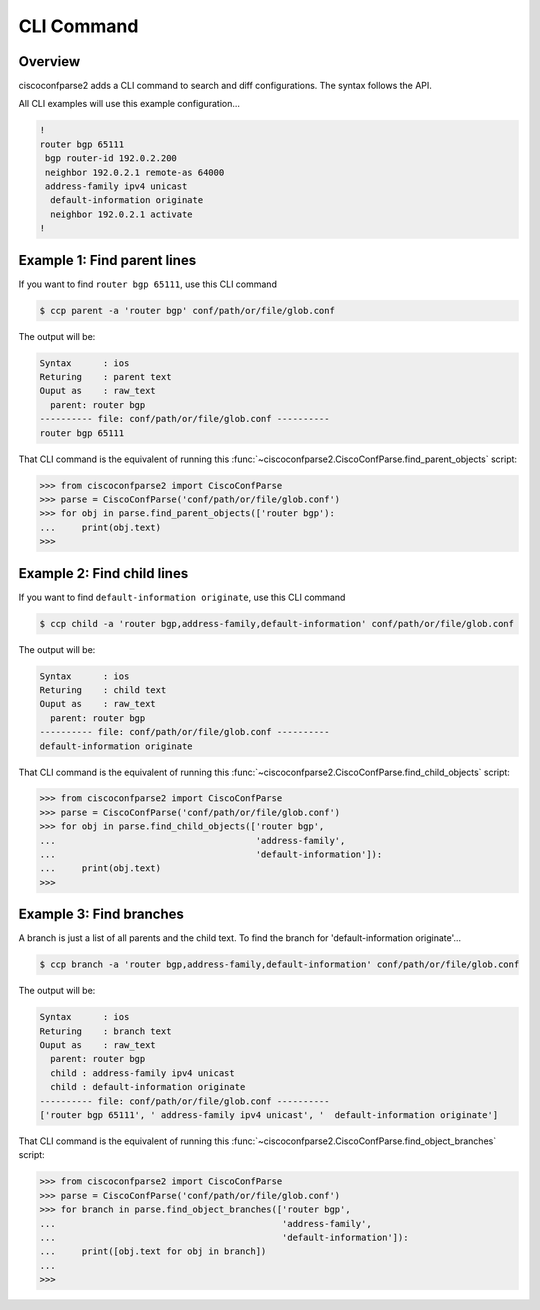 .. _cli:

===========
CLI Command
===========

Overview
--------

ciscoconfparse2 adds a CLI command to search and diff configurations.  The
syntax follows the API.

All CLI examples will use this example configuration...

.. code-block:: none

   !
   router bgp 65111
    bgp router-id 192.0.2.200
    neighbor 192.0.2.1 remote-as 64000
    address-family ipv4 unicast
     default-information originate
     neighbor 192.0.2.1 activate
   !

Example 1: Find parent lines
----------------------------

If you want to find ``router bgp 65111``, use this CLI command

.. code-block:: none

   $ ccp parent -a 'router bgp' conf/path/or/file/glob.conf

The output will be:

.. code-block:: none

   Syntax      : ios
   Returing    : parent text
   Ouput as    : raw_text
     parent: router bgp
   ---------- file: conf/path/or/file/glob.conf ----------
   router bgp 65111

That CLI command is the equivalent of running this
:func:`~ciscoconfparse2.CiscoConfParse.find_parent_objects` script:

.. code-block:: python

   >>> from ciscoconfparse2 import CiscoConfParse
   >>> parse = CiscoConfParse('conf/path/or/file/glob.conf')
   >>> for obj in parse.find_parent_objects(['router bgp'):
   ...     print(obj.text)
   >>>

Example 2: Find child lines
---------------------------

If you want to find ``default-information originate``, use this CLI command

.. code-block:: none

   $ ccp child -a 'router bgp,address-family,default-information' conf/path/or/file/glob.conf

The output will be:

.. code-block:: none

   Syntax      : ios
   Returing    : child text
   Ouput as    : raw_text
     parent: router bgp
   ---------- file: conf/path/or/file/glob.conf ----------
   default-information originate

That CLI command is the equivalent of running this
:func:`~ciscoconfparse2.CiscoConfParse.find_child_objects` script:

.. code-block:: python

   >>> from ciscoconfparse2 import CiscoConfParse
   >>> parse = CiscoConfParse('conf/path/or/file/glob.conf')
   >>> for obj in parse.find_child_objects(['router bgp',
   ...                                      'address-family',
   ...                                      'default-information']):
   ...     print(obj.text)
   >>>

Example 3: Find branches
------------------------

A branch is just a list of all parents and the child text.  To find the branch
for 'default-information originate'...

.. code-block:: none

   $ ccp branch -a 'router bgp,address-family,default-information' conf/path/or/file/glob.conf

The output will be:

.. code-block:: none

   Syntax      : ios
   Returing    : branch text
   Ouput as    : raw_text
     parent: router bgp
     child : address-family ipv4 unicast
     child : default-information originate
   ---------- file: conf/path/or/file/glob.conf ----------
   ['router bgp 65111', ' address-family ipv4 unicast', '  default-information originate']

That CLI command is the equivalent of running this
:func:`~ciscoconfparse2.CiscoConfParse.find_object_branches` script:

.. code-block:: python

   >>> from ciscoconfparse2 import CiscoConfParse
   >>> parse = CiscoConfParse('conf/path/or/file/glob.conf')
   >>> for branch in parse.find_object_branches(['router bgp',
   ...                                           'address-family',
   ...                                           'default-information']):
   ...     print([obj.text for obj in branch])
   ...     
   >>>
